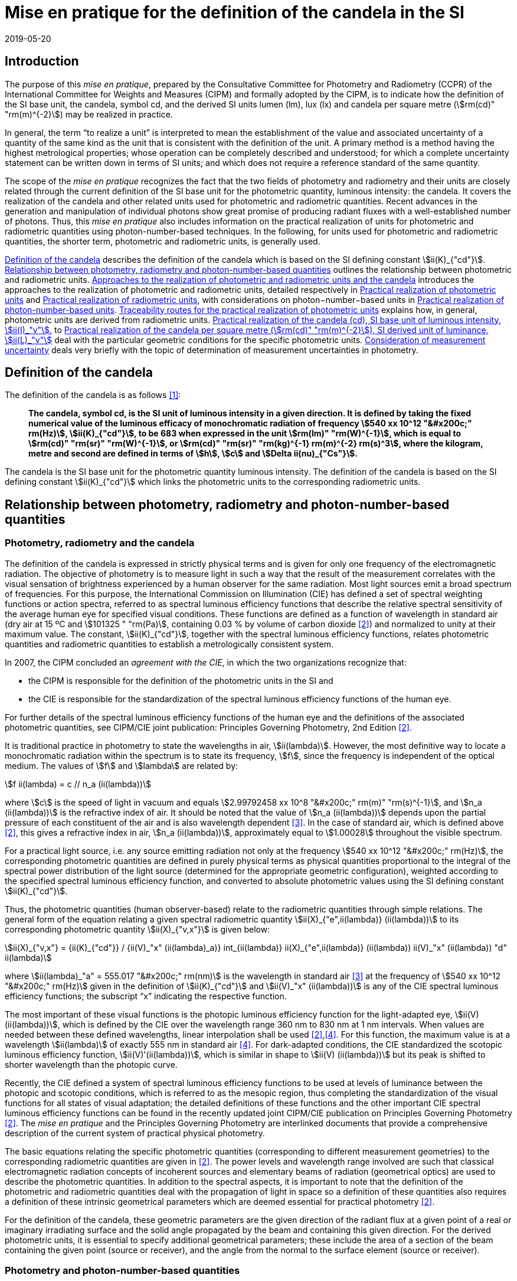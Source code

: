 = Mise en pratique for the definition of the candela in the SI
:appendix-id: 2
:partnumber: 1
:edition: 9
:copyright-year: 2019
:revdate: 2019-05-20
:language: en
:title-appendix-en: Mise en pratique for the definition of the candela in the SI
:title-appendix-fr: Mise en pratique de la définition de la candela
:title-en: The International System of Units
:title-fr: Le système international d’unités
:doctype: mise-en-pratique
:parent-document: si-brochure.adoc
:docnumber: SI MEP Cd1
:committee-acronym: CCPR
:committee-en: Consultative Committee for Photometry and Radiometry
:committee-fr: Comité consultatif de photométrie et radiométrie
:si-aspect: cd_Kcd
:docstage: in-force
:docsubstage: 60
:imagesdir: images
:docfile: candela-si-app2.adoc
:mn-document-class: bipm
:mn-output-extensions: xml,html,pdf,rxl
:local-cache-only:
:data-uri-image:


== Introduction

The purpose of this _mise en pratique_, prepared by the Consultative Committee for Photometry and Radiometry (CCPR) of the International Committee for Weights and Measures (CIPM) and formally adopted by the CIPM, is to indicate how the definition of the SI base unit, the candela, symbol cd, and the derived SI units lumen (lm), lux (lx) and candela per square metre (stem:[rm(cd)" "rm(m)^{-2}]) may be realized in practice.

In general, the term "`to realize a unit`" is interpreted to mean the establishment of the value and associated uncertainty of a quantity of the same kind as the unit that is consistent with the definition of the unit. A primary method is a method having the highest metrological properties; whose operation can be completely described and understood; for which a complete uncertainty statement can be written down in terms of SI units; and which does not require a reference standard of the same quantity.

The scope of the _mise en pratique_ recognizes the fact that the two fields of photometry and radiometry and their units are closely related through the current definition of the SI base unit for the photometric quantity, luminous intensity: the candela. It covers the realization of the candela and other related units used for photometric and radiometric quantities. Recent advances in the generation and manipulation of individual photons show great promise of producing radiant fluxes with a well-established number of photons. Thus, this _mise en pratique_ also includes information on the practical realization of units for photometric and radiometric quantities using photon-number-based techniques. In the following, for units used for photometric and radiometric quantities, the shorter term, photometric and radiometric units, is generally used.

<<sec-2>> describes the definition of the candela which is based on the SI defining constant stem:[ii(K)_{"cd"}]. <<sec-3>> outlines the relationship between photometric and radiometric units. <<sec-4>> introduces the approaches to the realization of photometric and radiometric units, detailed respectively in <<sec-7>> and <<sec-5>>, with considerations on photon−number−based units in <<sec-6>>. <<sec-7-1>> explains how, in general, photometric units are derived from radiometric units. <<sec-7-2>> to <<sec-7-5>> deal with the particular geometric conditions for the specific photometric units. <<sec-8>> deals very briefly with the topic of determination of measurement uncertainties in photometry.


[[sec-2]]
== Definition of the candela

The definition of the candela is as follows <<bipm>>:

____
*The candela, symbol cd, is the SI unit of luminous intensity in a given direction. It is defined by taking the fixed numerical value of the luminous efficacy of monochromatic radiation of frequency stem:[540 xx 10^12 "&#x200c;" rm(Hz)], stem:[ii(K)_{"cd"}], to be 683 when expressed in the unit stem:[rm(lm)" "rm(W)^{-1}], which is equal to stem:[rm(cd)" "rm(sr)" "rm(W)^{-1}], or stem:[rm(cd)" "rm(sr)" "rm(kg)^{-1} rm(m)^{-2} rm(s)^3], where the kilogram, metre and second are defined in terms of stem:[h], stem:[c] and stem:[Delta ii(nu)_{"Cs"}].*
____

The candela is the SI base unit for the photometric quantity luminous intensity. The definition of the candela is based on the SI defining constant stem:[ii(K)_{"cd"}] which links the photometric units to the corresponding radiometric units.


[[sec-3]]
== Relationship between photometry, radiometry and photon-number-based quantities

[[sec-3-1]]
=== Photometry, radiometry and the candela

The definition of the candela is expressed in strictly physical terms and is given for only one frequency of the electromagnetic radiation. The objective of photometry is to measure light in such a way that the result of the measurement correlates with the visual sensation of brightness experienced by a human observer for the same radiation. Most light sources emit a broad spectrum of frequencies. For this purpose, the International Commission on Illumination (CIE) has defined a set of spectral weighting functions or action spectra, referred to as spectral luminous efficiency functions that describe the relative spectral sensitivity of the average human eye for specified visual conditions. These functions are defined as a function of wavelength in standard air (dry air at 15 ºC and stem:[101325 " "rm(Pa)], containing 0.03 % by volume of carbon dioxide <<photometry>>) and normalized to unity at their maximum value. The constant, stem:[ii(K)_{"cd"}], together with the spectral luminous efficiency functions, relates photometric quantities and radiometric quantities to establish a metrologically consistent system.

In 2007, the CIPM concluded an _agreement with the CIE_, in which the two organizations recognize that:

* the CIPM is responsible for the definition of the photometric units in the SI and
* the CIE is responsible for the standardization of the spectral luminous efficiency functions of the human eye.

For further details of the spectral luminous efficiency functions of the human eye and the definitions of the associated photometric quantities, see CIPM/CIE joint publication: Principles Governing Photometry, 2nd Edition <<photometry>>.

It is traditional practice in photometry to state the wavelengths in air, stem:[ii(lambda)]. However, the most definitive way to locate a monochromatic radiation within the spectrum is to state its frequency, stem:[f], since the frequency is independent of the optical medium. The values of stem:[f] and stem:[lambda] are related by:

[stem]
++++
f ii(lambda) = c // n_a (ii(lambda))
++++

where stem:[c] is the speed of light in vacuum and equals stem:[2.99792458 xx 10^8 "&#x200c;" rm(m)" "rm(s)^{-1}], and stem:[n_a (ii(lambda))] is the refractive index of air. It should be noted that the value of stem:[n_a (ii(lambda))] depends upon the partial pressure of each constituent of the air and is also wavelength dependent <<ciddor>>. In the case of standard air, which is defined above <<photometry>>, this gives a refractive index in air, stem:[n_a (ii(lambda))], approximately equal to stem:[1.00028] throughout the visible spectrum.

For a practical light source, i.e. any source emitting radiation not only at the frequency stem:[540 xx 10^12 "&#x200c;" rm(Hz)], the corresponding photometric quantities are defined in purely physical terms as physical quantities proportional to the integral of the spectral power distribution of the light source (determined for the appropriate geometric configuration), weighted according to the specified spectral luminous efficiency function, and converted to absolute photometric values using the SI defining constant stem:[ii(K)_{"cd"}].

Thus, the photometric quantities (human observer-based) relate to the radiometric quantities through simple relations. The general form of the equation relating a given spectral radiometric quantity stem:[ii(X)_{"e",ii(lambda)} (ii(lambda))] to its corresponding photometric quantity stem:[ii(X)_{"v,x"}] is given below:

[[eq-2]]
[stem]
++++
ii(X)_{"v,x"} = {ii(K)_{"cd"}} / {ii(V)_"x" (ii(lambda)_a)} int_{ii(lambda)} ii(X)_{"e",ii(lambda)} (ii(lambda)) ii(V)_"x" (ii(lambda)) "d" ii(lambda)
++++


where stem:[ii(lambda)_"a" = 555.017 "&#x200c;" rm(nm)] is the wavelength in standard air <<ciddor>> at the frequency of stem:[540 xx 10^12 "&#x200c;" rm(Hz)] given in the definition of stem:[ii(K)_{"cd"}] and stem:[ii(V)_"x" (ii(lambda))] is any of the CIE spectral luminous efficiency functions; the subscript "`x`" indicating the respective function.


The most important of these visual functions is the photopic luminous efficiency function for the light-adapted eye, stem:[ii(V) (ii(lambda))], which is defined by the CIE over the wavelength range 360 nm to 830 nm at 1 nm intervals. When values are needed between these defined wavelengths, linear interpolation shall be used <<photometry>>,<<iso23539>>. For this function, the maximum value is at a wavelength stem:[ii(lambda)] of exactly 555 nm in standard air <<iso23539>>. For dark-adapted conditions, the CIE standardized the scotopic luminous efficiency function, stem:[ii(V)'(ii(lambda))], which is similar in shape to stem:[ii(V) (ii(lambda))] but its peak is shifted to shorter wavelength than the photopic curve.

Recently, the CIE defined a system of spectral luminous efficiency functions to be used at levels of luminance between the photopic and scotopic conditions, which is referred to as the mesopic region, thus completing the standardization of the visual functions for all states of visual adaptation; the detailed definitions of these functions and the other important CIE spectral luminous efficiency functions can be found in the recently updated joint CIPM/CIE publication on Principles Governing Photometry <<photometry>>. The _mise en pratique_ and the Principles Governing Photometry are interlinked documents that provide a comprehensive description of the current system of practical physical photometry.


The basic equations relating the specific photometric quantities (corresponding to different measurement geometries) to the corresponding radiometric quantities are given in <<photometry>>. The power levels and wavelength range involved are such that classical electromagnetic radiation concepts of incoherent sources and elementary beams of radiation (geometrical optics) are used to describe the photometric quantities. In addition to the spectral aspects, it is important to note that the definition of the photometric and radiometric quantities deal with the propagation of light in space so a definition of these quantities also requires a definition of these intrinsic geometrical parameters which are deemed essential for practical photometry <<photometry>>.

For the definition of the candela, these geometric parameters are the given direction of the radiant flux at a given point of a real or imaginary irradiating surface and the solid angle propagated by the beam and containing this given direction. For the derived photometric units, it is essential to specify additional geometrical parameters; these include the area of a section of the beam containing the given point (source or receiver), and the angle from the normal to the surface element (source or receiver).


=== Photometry and photon-number-based quantities

Photon-number-based quantities are quantities of optical radiation which are expressed in terms of a known number of photons or photon flux. Because of the dual aspect of electromagnetic radiation, photometric and/or spectral radiant quantities can also be expressed in terms of photon-number-based quantities. For wavelengths in air, the relationship between the spectral radiant quantity at a given wavelength, stem:[ii(X)_{"e",ii(lambda)} (ii(lambda))], and the corresponding photon-number-based quantity, stem:[ii(X)_{"p",ii(lambda)} (ii(lambda))], is:

[[eq-3]]
[stem]
++++
ii(X)_{"e",ii(lambda)} (ii(lambda)) = {h c} / ii(lambda) * n_a (ii(lambda)) * ii(X)_{"p",ii(lambda)} (ii(lambda))
++++

where stem:[h] is the Planck constant, stem:[c] is the speed of light in vacuum, and stem:[n_a (ii(lambda))] is the refractive index in air at the given wavelength, stem:[ii(lambda)].

Therefore, combining <<eq-2>> and <<eq-3>>, the general form of the equation relating a given photometric quantity stem:[ii(X)_("v,x")] to its corresponding photon-number-based quantity stem:[ii(X)_{"p",ii(lambda)} (ii(lambda))] is given by:

[[eq-4]]
[stem]
++++
ii(X)_{"v,x"} = ii(K)_{"p,x"} int_{ii(lambda)} ii(X)_{"p",ii(lambda)} (ii(lambda)) {n_a (ii(lambda)) ii(V)_x (ii(lambda))} / {ii(lambda)} "d" ii(lambda)
++++

Where

[stem]
++++
ii(K)_{"p,x"} = {ii(K)_{"cd"} h c} / {ii(V)_"x" (ii(lambda)_"a")}
++++

where stem:[ii(K)_{"p,x"}] is the conversion factor from photometric to photon-number-based quantities for the spectral luminous efficiency function stem:[ii(V)_"x" (ii(lambda))].


[[sec-4]]
== Approaches to the realization of photometric and radiometric units and the candela

As stated in the Introduction, in general, the term "`to realize a unit`" is interpreted to mean the establishment of the value (within the associated uncertainty) of a quantity of the same kind as the unit, in a way that is consistent with the definition of the unit. The definition of the candela does not imply any particular experiment for its practical realization. While it is generally true that any method consistent with the laws of physics and the SI base unit definition may be used to realize any SI unit, base or derived, special considerations are required in the case of photometry to ensure that the realized unit is relevant for measurement of practical light sources, i.e. sources that emit not only at the wavelength corresponding to a frequency of stem:[540 xx 10^12 "&#x200c;" rm(Hz)]. The list of methods given here is not meant to be an exhaustive list of all possibilities but rather a list of those methods that are easiest to implement and/or provide the smallest uncertainties and which are officially recognized as primary methods by the Consultative Committee for Photometry and Radiometry. Further details on methods available to realize photometric and radiometric units can be found in <<zwinkels>>.

As the definition of the candela is based on stem:[ii(K)_{"cd"}], and therefore on radiometric units, the practical realization of the candela and the derived photometric units is almost always based on a practical realization of radiometric units. Thus, this _mise en pratique_ logically begins with a description of methods for practical realization of radiometric units in order to provide the necessary foundation to describe the _mise en pratique_ for the candela.


[[sec-5]]
== Practical realization of radiometric units

There are two types of primary methods in general use for realizing radiometric units. These are referred to as "`detector-based`" or "`source-based`" depending on whether they rely on a primary standard detector or primary standard source, respectively.


[[sec-5-1]]
=== Detector-based radiometric traceability

An absolute radiometer is an instrument which can detect and quantify the amount of incident optical radiation, where the means of quantification is by direct reference to another measurable physical phenomenon (usually this means with a route of traceability to SI electrical units, which can be measured with a lower uncertainty than other methods for measuring optical power) and that is self-calibrating, i.e. the radiometer does not require external calibration against another optical power measuring instrument or reference source. An absolute radiometer can typically take two forms, both of which have a route of traceability to SI electrical units:

* _Electrical Substitution Radiometer (ESR)_ – where the heating effect of optical radiation is equated with that resulting from a substituted measured electrical power. This well-established method is now most commonly carried out with instruments cooled to cryogenic temperatures (< ~20 K), where many of the associated sources of uncertainty are significantly reduced; these are called "`cryogenic radiometers`". For more details see <<zwinkels>>-<<hoyt>>.

* _Predictable Quantum Efficient Photodiodes (PQED)_ – these are based on a low loss semi-conductor, generally silicon, and an accurate model of the photon-to-electron conversion and detection within the device, to determine the quantity of incident optical radiation from the measurement of the generated photocurrent. Although initially based on self-calibration of single photodiodes, this approach has gained in significance through the construction of '`trap detectors`', which increase overall detection efficiency through the creation of light traps from multiple reflections from a number of photodiodes with electrically combined outputs. For more details see <<zwinkels>>,<<sildoja>>,<<muller>>.

It should be noted that absolute radiometers are sensitive to a wide spectral range and cannot, by themselves, provide any information relating to the spectral distribution of the power from the source being measured. The addition of a spectrally selective element (e.g. filter) is necessary in order to obtain spectral information. Note that this element requires independent calibration in absolute values of spectral regular transmittance in order for a radiometer incorporating such an element to be considered '`absolute`'. In practice, the realization of the candela often involves radiometric measurements at a number of wavelengths using laser or monochromator-based light sources. It should also be noted that absolute radiometers typically measure the quantity of absorbed radiant flux, which does not include geometrical aspects of light, which are of prominent importance for photometry.


=== Source-based radiometric traceability

An absolute source is a source for which the amount of emitted optical radiation can be predicted based on measurements of other physical parameters. The optical radiation produced by any other source can then be measured by direct comparison with such an absolute source. There are two types of sources that can be considered absolute for certain conditions:

* Planckian radiator – For a cavity with high emissivity (very close to unity), the emitted spectral radiance can be predicted from the thermodynamic temperature of the cavity using Planck's radiation law. In this case, traceability is to the SI unit of temperature, the kelvin. For many high-accuracy applications, the thermodynamic temperature of the cavity is determined by use of a radiometrically-calibrated filtered detector (referred to as a "`filter radiometer`") and, in this case, traceability is more appropriately considered to be "`detector-based`", to SI electrical units, as described in <<sec-5-1>>. If the radiance distribution of this source is constant in all directions, then by using a precision aperture in front of the Planckian radiator at a sufficiently large distance in a certain direction, its calculated spectral radiance can be transferred into a predictable spectral radiant intensity.

* Electron storage ring producing synchrotron radiation – Relativistic electrons on a circular orbit emit synchrotron radiation (SR). Under certain conditions, this source can be considered absolute and in this case the spectral radiant intensity (in stem:[rm(W)" "rm(rad)^{-1}]) of the emitted SR can be predicted from known and measured storage ring parameters and geometrical parameters through the use of the Schwinger equation <<schwinger>>. Here, traceability is to SI electrical and length units. SR covers a large dynamic range in photon flux of up to 12 decades, enabling the adjustment of the photon flux to the sensitivity of the detection system under study without changing the shape of the emitted spectrum. This is done by an appropriate adjustment of the number of stored electrons, in the range from maximum current to a single stored electron.

[[sec-6]]
== Practical realization of photon-number-based units

The practical realization of units for photon-number-based quantities, such as photon flux (number of photons per second) or photon irradiance (number of photons per second per unit area) for low flux radiometric applications, can also be carried out using the detector-based and source-based radiometric methods described above and using the conversion from radiometric to photon-number-based quantities, given in <<eq-3>>. However, it is also possible to use sources that generate single photons at a known rate and photon counting as a primary method for realization of associated photon-number-based units. This approach is referred to here as "`photon-number-based`".

In recent times, and particularly for some emerging applications, e.g. quantum optics, it has become practical to consider the full quantum nature of electromagnetic radiation as a primary traceable route to SI. Since each photon can be considered as a quantum of energy dependent on its frequency, it is conceptually simple to correlate the number of photons with an amount of energy or power. Individual photons can now be generated - using e.g. non-linear materials as well as optical and electrical based single-photon sources - and counted – using e.g. photomultipliers, single-photon avalanche diodes, superconducting nanowire detectors and transition edge sensors. Further details on methods available for traceability of the units for radiometric quantities using photon-number-based techniques can be found in <<zwinkels>>.


[[sec-7]]
== Practical realization of photometric units

[[sec-7-1]]
=== Traceability routes for the practical realization of photometric units

<<sec-5>> outlines the traceability routes for practical realization of radiometric units. As described in <<sec-2>>, these underpin the realization of photometric units associated with the corresponding photometric quantities (e.g. luminous intensity, luminance, illuminance, luminous flux) through the use of spectral luminous efficiency functions (to provide a spectral weighting) combined with the luminous efficacy at a frequency of stem:[540 xx 10^12 "&#x200c;" rm(Hz)], as given in the definition of stem:[ii(K)_{"cd"}]. The lowest uncertainty for the realization of photometric units is currently achieved if the traceability chain starts with an absolute detector, but in the future could be achieved by using an absolute source or the photon counting approach. For more details see <<zwinkels>> and references therein.


[[sec-7-1-1]]
==== Detector-based photometric traceability

The most common method for realization of photometric units is to measure the photometric output of a standards-quality light source (described in more detail below in <<sec-7-2>>) in the desired geometric configuration using a reference photometric detector with a spectral responsivity that matches the desired luminous efficiency function and that has been spectrally calibrated for absolute irradiance responsivity traceable to an absolute radiometer (see <<sec-5-1>>) and which is equipped with a precise aperture, which has a calibrated area traceable to the SI unit of length. The realized photometric unit is then transferred to other standards-quality light sources, (or, in a second step, to other photometric detectors), which become secondary standard photometric sources (or detectors) for the associated photometric quantity. In this case, the traceability to the SI is "`detector-based`" to SI electrical units. This method generally requires additional spectral calibration to establish the relationship (spectral mismatch) of the spectral responsivity curve of the detector to the appropriate CIE spectral luminous efficiency function. To quantify the impact of this spectral mismatch, it is also necessary to carry out a relative spectral calibration of the light source. In the case where photon-number-based quantities are experimentally measured as described in <<sec-6>> above, these can be converted to the associated photometric quantity, using <<eq-4>>, although it is more common to use a weighted integral over frequency instead of wavelength.


[[sec-7-1-2]]
==== Source-based photometric traceability

A second method realizes the photometric units directly through the use of an absolute source, whose photometric output (in the relevant geometric configuration) is calculated from first principles based upon the characteristics of the source itself. In this case, the traceability to the SI is "`source-based`". The most common absolute (calculable) source is a high temperature blackbody (a cavity with high emissivity) whose output radiant flux can be predicted from the thermodynamic temperature of the cavity using Planck's radiation law. In this case, traceability is to the SI unit of temperature, the kelvin. However, at the high temperatures usually required for photometric applications, the thermodynamic temperature is generally determined by the inversion of Planck's law via a quasi-monochromatic measurement of the absolute radiant flux output of the radiator made using one or several narrow-band detector(s) that have been calibrated by reference to an absolute radiometer, as outlined in <<sec-5-1>> above. In this case, the traceability is more appropriately considered to be "`detector-based`" to SI electrical units.


[[sec-7-2]]
=== Practical realization of the candela (cd), SI base unit of luminous intensity, stem:[ii(I)_"v"].

The candela (cd) is most often realized using a standard lamp whose physical design is optimized for use in a defined direction to provide a light source (filament) that is small in relation to the distance between the source and the limiting aperture of the detector active area, such that it can be regarded as a point source in that specified direction. In the case of a tungsten standard lamp (the most commonly used form of standard lamp), the electrical operating parameters for the source are usually chosen such that the spectral output of the source approximates the defined CIE Standard Illuminant A <<iso11664>>, which has the same relative spectral output as a Planckian radiator operating at a temperature of approximately 2856 K. The geometrical configuration is established according to the relation for radiant intensity in a given direction, stem:[ii(I)_"e" = ii(phi)_e // ii Omega], and the approximation of the solid angle for large distances, stem:[ii Omega = ii(A) // r^2], where stem:[ii(phi)_"e"] is the radiant flux produced by the source of radiant intensity Ie into an aperture of area stem:[ii(A)] and stem:[r] is the distance between the source and the aperture. Since the solid angle (stem:[ii Omega]) is dimensionless, it should be noted that the radiant intensity is dimensionally equivalent to the derived SI quantity radiant flux (stem:[ii(phi)_"e"]), expressed in watt (W), which can cause confusion when expressed only in SI base units, i.e. metre (m), kilogram (kg), and second (s). Thus, it is recommended to explicitly include the SI derived unit of sr, as indicated in <<sec-2>> in the definition of stem:[ii(K)_{"cd"}], to clearly show the geometric dependence of the quantity. The radiant intensity is converted by <<eq-2>> to the luminous intensity using the appropriate CIE spectral luminous efficiency function and the photometric constant stem:[ii(K)_{"cd"}] <<photometry>>.

In principle it would be possible to realize the candela using a stable monochromatic reference lamp emitting at the wavelength of stem:[ii(lambda)], corresponding to the frequency specified in the definition of the candela (<<sec-3-1>>) that is mounted on a photometric bench at a known distance stem:[r] from the limiting aperture (area stem:[ii(A)]) of an absolute radiometer that measures the radiant flux. This arrangement allows the calculation of the radiant intensity at this wavelength, stem:[ii(I)_"e" (ii(lambda)_"a")]. The luminous intensity of the lamp is then obtained using the relation, stem:[ii(I)_"v" = ii(K)_{"cd"} ii(V)(ii(lambda)_"a") ii(I)_"e" (ii(lambda))]. However, such a realization would be of little use for measurements on practical broadband sources. Thus, the practical realization of the candela is predominantly carried out using one of the two following methods according to the routes described in <<sec-7-1-1>> and <<sec-7-1-2>>:

* _Method A_ - using a sufficiently small polychromatic source providing a nearly isotropic radiation field in the measurement direction. This is commonly an incandescent source which approximates the relative spectral power distribution of CIE standard illuminant A. For use as a luminous intensity reference lamp, a spectral characterization is needed. This spectral radiant intensity stem:[ii(I)_"e" (ii(lambda))] in a certain direction is typically measured at a sufficiently large distance stem:[r] using a series of calibrated reference filter-radiometers of known irradiance responsivity at a few discrete wavelengths in the visible wavelength range from 360 nm to 830 nm or by using a spectroradiometer with an appropriate irradiance input optic, that has been absolutely calibrated for irradiance responsivity. For these measurements, the lamp must be set according to its specified operating conditions (lamp orientation, direction of measurement and lamp current) and the distance, stem:[r], from the source to the limiting aperture area, stem:[ii(A)], of the detector must be accurately known and controlled. The radiant intensity of the polychromatic source is measured over the entire visible wavelength range, either directly at regular, closely-spaced, intervals or at a sufficient number of discrete wavelengths to enable interpolation and extrapolation to other wavelengths using an appropriate physical model. These values can then be multiplied by the desired CIE spectral luminous efficiency function and spectrally integrated to give the corresponding luminous intensity.

* _Method B_ - using a reference illuminance meter, which is a filtered radiometer whose relative spectral responsivity has been designed to be a close match to the spectral characteristics of the desired CIE spectral luminous efficiency function. This filter radiometer is generally used together with a precision aperture and is calibrated by reference to an absolute radiometer to give a known illuminance responsivity (stem:[rm(A)" "rm(lm)^{−1} rm(m)^2]). In most cases, this involves a calibration against the absolute radiometer to give its absolute spectral irradiance responsivity (stem:[rm(A)" "rm(W)^{-1} rm(m)^2 rm(nm)^{-1}]) at discrete wavelengths, coupled with measurements against other reference detectors (e.g. silicon traps or PQEDs) to enable interpolation at regular intervals across the visible wavelength range. These spectral values are then converted to illuminance responsivity (for a specific source) by integration. This calibrated reference illuminance meter can then be used to calibrate a standard lamp in terms of its luminous intensity in a specified direction by means of a photometric bench, which allows the geometrical quantity of distance, stem:[r], from the source to the illuminance meter limiting aperture area, stem:[ii(A)], the alignment of the lamp, and the direction of measurement, to all be carefully controlled. A spectral calibration of the light source may also be necessary in order to correct for spectral mismatch between the illuminance meter and the required CIE spectral luminous efficiency function.



=== Practical realization of the lumen (lm), SI derived unit of luminous flux stem:[ii(phi)_"V"]

The lumen (stem:[rm(lm) = rm(cd) * rm(sr)]), can be derived from a realization of the SI unit of luminous intensity stem:[ii(I)_"v"], the candela, and the unit for solid angle stem:[ii Omega], the steradian. For a source of uniform intensity within the defined solid angle, this can be simply established using the relation stem:[ii(phi)_"V" = ii(I)_"v" ii Omega]. For the more general case of a source whose intensity varies with direction, the luminous flux stem:[ii(phi)_"V"], is obtained from the angular integration of the source luminous intensity distribution stem:[ii(I)_"V" (ii(theta),ii(phi))] measured on a spherical surface according to the relation: stem:[ii(phi)_"V" = int int ii(I)_"V" (ii(theta),ii(phi)) sin ii(theta) "&#x200c;" "d" ii(phi) "d" ii(theta)], where stem:[ii(theta)] is the polar angle and stem:[ii(phi)] is the azimuthal angle in a spherical coordinate system; the integration is carried over stem:[0 <= ii(theta) <= ii(phi)] and stem:[0 <= ii(phi) <= 2 pi]. Therefore, the lumen may also be realized by measurement with a reference illuminance meter, as described in Method B in <<sec-7-2>>. Several geometrical configurations may be utilized:

. [[item-73a]]The luminous flux emitted by a light source passing through an aperture of known area stem:[ii(A)] may be established using the approximation of the solid angle for large distances, stem:[ii Omega = ii(A) // r^2], and placing the aperture stem:[ii(A)] at a known distance stem:[r] from the known source of luminous intensity.

. The luminous flux emitted into a solid angle larger than that used to realize the luminous intensity for the known reference lamp may be determined using several methods of spatial integration of smaller sections. In each of these spatial integration methods, the detector used must be either a photometer with a spectral responsivity close to the desired spectral luminous efficiency function, which has been calibrated for luminous flux responsivity using configuration (a) above, or a reference illuminance meter calibrated as described in Method B (<<sec-7-2>>). The luminous flux integration is carried out by using either:

** _a goniophotometer_ over a defined solid angle of the source. If the total luminous flux emitted by a light source is required, the integration is performed over the full solid angle stem:[0 <= ii(theta) <= pi] and stem:[0 <= ii(phi) <= 2 pi]. Note that if an illuminance meter is used that has been calibrated according to the methods in <<sec-7-4>>, the spatial integration of the source is performed over a solid angle that is defined by the illuminance responsivity (within a certain solid angle where the luminous intensity is expected to be constant) of the detector and the distance between the detector and the source.

** _an integrating sphere_ in combination with a detector, where the spectral responsivity of the sphere/detector combination is a close match to the desired spectral luminous efficiency function and that has been calibrated, for example, by introducing a known amount of luminous flux into the sphere (measured using method (a) above). The luminous flux emitted from a selected section of the source is measured by introducing only that part of the flux into the sphere. If it is desired to measure the cumulative luminous flux of the source for a solid angle of stem:[4 pi "&#x200c;" rm(sr)], this total luminous flux (of the source) is then determined by placing the source entirely within the sphere. As the angular distribution of the source is generally very different from the light beam used for calibrating the sphere, the effect of the spatial non-uniformity of the sphere has to be characterized and corrected by an appropriate method. To account for spectral and spatial non-uniformities of the sphere, which influence the measurement results if different sources or geometries are compared, additional corrections must be applied. Furthermore, the linearity of the system needs to be characterized, to account for the very different flux levels that occur for the source outside and inside the sphere, respectively.

Further details concerning the measurement of luminous flux may be found in <<ohno>>.


[[sec-7-4]]
=== Practical realization of the lux (lx), SI derived unit of illuminance Ev

The lux (stem:[rm(lx) = rm(cd) * rm(sr) * rm(m)^{-2}]) can be derived from a realization of the candela and the unit of length, using the relation: stem:[ii(E)_"v" = ii(I)_"v" ii Omega_0 // r^2], where stem:[r] is an appropriately chosen distance from the source with luminous intensity stem:[ii(I)_"v"] at which the illuminance stem:[ii(E)_"v"] is produced to satisfy the condition that the area of the curved surface of the sphere, stem:[ii(A)_"s"], is approximately equal to the area of its two-dimensional projection, stem:[ii(A)], i.e. stem:[ii(A)_S ~= ii(A)] (see <<item-73a>>), which would be lost if stem:[ii(A)_S] is simply exchanged by stem:[ii(A)]. More details can be found in <<cie-210>>.

The lux may also be realized directly from an absolute radiometer calibrated for spectral irradiance responsivity (see <<sec-5-1>>) or from a calculable blackbody source. Since the latter is primarily a radiance or luminance source, the illuminance incident upon a surface at a distance stem:[r] from the output aperture of the source is dependent upon the area of the source output aperture, the distance stem:[r], and the area of the surface at which the flux is received. The illuminance of the blackbody source is determined by multiplying the spectral irradiance of the blackbody by the desired standard CIE spectral luminous efficiency function and spectrally integrating, using the equation for realization of spectral irradiance scales from absolute radiance sources given in (<<gaertner>>, Equation 24).


[[sec-7-5]]
=== Practical realization of the candela per square metre (stem:[rm(cd)" "rm(m)^{-2}]), SI derived unit of luminance, stem:[ii(L)_"v"]

The unit of luminance (stem:[rm(cd) * rm(m)^{-2}]) in a given direction, can be realized using a diffuse Lambertian source either by calculating the luminance of a light source itself, such as a blackbody radiator, or by measuring the luminance in the specified direction from a uniformly diffusing surface produced via an integrating sphere or a white diffuse reflecting surface.

* The realization of the unit of luminance using a blackbody radiator requires the calculation of the absolute spectral radiance of the blackbody aperture using Planck's law and the known thermodynamic temperature of the blackbody. The corresponding luminance of the blackbody source is then directly calculable from its spectral radiance and the appropriate CIE spectral luminous efficiency function, as described in <<sec-3-1>>.

* For the realization of the unit of luminance using an integrating sphere configuration, the luminance at the output port is determined from either the luminous flux in the forward direction, i.e. partial luminous flux (for definition of LED partial luminous flux, see <<cie-s025>>) from the port through the aperture of a photometer calibrated as indicated in <<sec-7-2>>, or from the illuminance at the input aperture of a reference photometer calibrated using the relation given in <<sec-7-4>>. The partial luminous flux / illuminance at the calibrated photometer is dependent upon the luminance of the sphere aperture and a geometrical factor that depends upon the distance stem:[r], and the aperture areas of both the sphere port and the photometer input aperture <<ohno>>,<<gaertner>>. As an alternative to using an integrating sphere configuration, another sufficiently uniform luminance source can be used.

* For the realization of the unit of luminance using the diffuse reflecting surface configuration, the luminance is calculated from the illuminance produced at the reflecting standard by the luminous intensity source (see <<sec-7-4>>) and the luminous reflectance factor for the white diffuse reflecting standard, determined spectrophotometrically under the same geometric conditions as used for the luminance measurement <<gaertner>>.


[[sec-8]]
== Consideration of measurement uncertainty

Every measurement value has to be expressed with an associated measurement uncertainty. A general description on how to deal with uncertainties in photometry is given in <<cie-198>>, <<cgm-100>>.


[bibliography]
== References

* [[[bipm,1]]] BIPM, The International System of Units (SI Brochure) [9th edition, 2019], Appendix 3, https://www.bipm.org/en/publications/si-brochure/.

* [[[photometry,2]]] Principles Governing Photometry, 2^nd^ ed., Joint CIPM/CIE publication (in press).

* [[[ciddor,3]]] Ciddor P.E., Refractive index of air: new equations for the visible and near infrared, Appl. Optics, 1996, 35, 1566-1573.

* [[[iso23539,4]]] CIE (International Commission on Illumination), Joint ISO/CIE Standard: Photometry - The CIE System of Physical Photometry, ISO 23539:2005(E)/CIE S 010/E:2004.

* [[[zwinkels,5]]] Zwinkels J.C., Ikonen E., Fox N.P., Ulm G., and Rastello M.L., Photometry, radiometry and "`the candela`": evolution in the classical and quantum world, _Metrologia_, 2010, 47, R15-R32.

* [[[martin,6]]] Martin, J.E., Fox, N.P., and Key, P.J., A cryogenic radiometer for absolute radiometric measurements, _Metrologia_, 1985, 21, 147-155.

* [[[hoyt,7]]] Hoyt C.C. and Foukal, P.V., Cryogenic radiometers and their application to metrology, _Metrologia_, 1991, 28, 163-167.

* [[[sildoja,8]]] Sildoja M. et al., Predictable Quantum Efficient Detector I: Photodiodes and predicted responsivity, _Metrologia_, 2013, 50, 385–394.

* [[[muller,9]]] Müller I. et al., Predictable Quantum Efficient Detector II: Characterization results, _Metrologia_, 2013, 50, 395–401.

* [[[schwinger,10]]] Schwinger, J., On the classical radiation of accelerated electrons”, Physical Review, 1949, 75, 1912-25.

* [[[iso11664,ISO 11664-2:2007]]] CIE (International Commission on Illumination), Joint ISO/CIE Standard: CIE Colorimetry – Part 2: CIE Standard Illuminants for Colorimetry, ISO 11664-2:2007(E)/CIE S 014-2/E:2006.

* [[[ohno,12]]] Ohno Y., Photometric Standards (Chapter 3), In Handbook of Applied Photometry, Casimir DeCusatis, (p. 55-99) American Institute of Physics Press, ISBN 1-56396-416-3, Woodbury, NY, USA. (1997).

* [[[cie-210,13]]] CIE 210:2014 Photometry Using stem:[ii(V) (ii(lambda))]-Corrected Detectors as Reference and Transfer Standards.

* [[[gaertner,14]]] Gaertner A.A., Optical Radiation Measurement (Chapter 9), in Modern Metrology Concerns, Luigi Cocco, InTech, ISBN 978-953-51-0584-8, Rijeka, Croatia (2012). Open Access available at http://www.intechopen.com/articles/show/title/optical-radiation-measurements

* [[[cie-s025,15]]] CIE (International Commission on Illumination) International Standard on Test Method for LED lamps, LED luminaires and LED modules, S025/E:2015.

* [[[cie-198,16]]] CIE 198:2011 Determination of Measurement Uncertainties in Photometry.

* [[[cgm-100,17]]] CGM 100:2008 Evaluation of measurement data – Guide to the expression of uncertainty in measurement.

